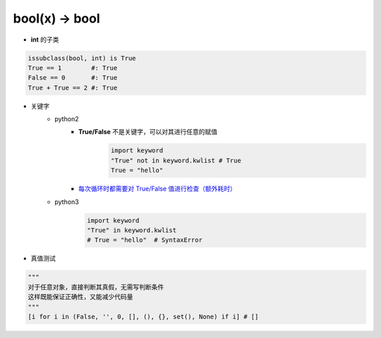 bool(x) -> bool
===============
- **int** 的子类
.. code-block:: python

    issubclass(bool, int) is True
    True == 1        #: True
    False == 0       #: True
    True + True == 2 #: True

- 关键字
    - python2
        - **True/False** 不是关键字，可以对其进行任意的赋值
            .. code-block:: python

                import keyword
                "True" not in keyword.kwlist # True
                True = "hello"
        - `每次循环时都需要对 True/False 值进行检查（额外耗时）`__

        .. __: while_1.py

    - python3
        .. code-block:: python

            import keyword
            "True" in keyword.kwlist
            # True = "hello"  # SyntaxError
- 真值测试
.. code-block:: python

    """
    对于任意对象，直接判断其真假，无需写判断条件
    这样既能保证正确性，又能减少代码量
    """
    [i for i in (False, '', 0, [], (), {}, set(), None) if i] # []
